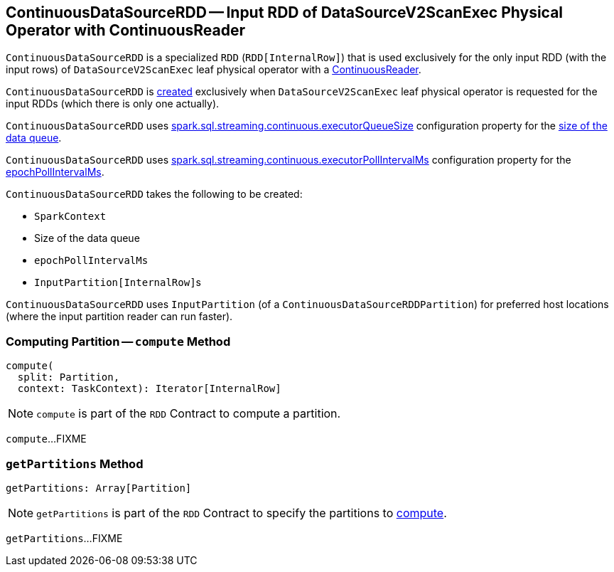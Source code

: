 == [[ContinuousDataSourceRDD]] ContinuousDataSourceRDD -- Input RDD of DataSourceV2ScanExec Physical Operator with ContinuousReader

`ContinuousDataSourceRDD` is a specialized `RDD` (`RDD[InternalRow]`) that is used exclusively for the only input RDD (with the input rows) of `DataSourceV2ScanExec` leaf physical operator with a <<spark-sql-streaming-ContinuousReader.adoc#, ContinuousReader>>.

`ContinuousDataSourceRDD` is <<creating-instance, created>> exclusively when `DataSourceV2ScanExec` leaf physical operator is requested for the input RDDs (which there is only one actually).

[[spark.sql.streaming.continuous.executorQueueSize]]
`ContinuousDataSourceRDD` uses <<spark-sql-streaming-properties.adoc#spark.sql.streaming.continuous.executorQueueSize, spark.sql.streaming.continuous.executorQueueSize>> configuration property for the <<dataQueueSize, size of the data queue>>.

[[spark.sql.streaming.continuous.executorPollIntervalMs]]
`ContinuousDataSourceRDD` uses <<spark-sql-streaming-properties.adoc#spark.sql.streaming.continuous.executorPollIntervalMs, spark.sql.streaming.continuous.executorPollIntervalMs>> configuration property for the <<epochPollIntervalMs, epochPollIntervalMs>>.

[[creating-instance]]
`ContinuousDataSourceRDD` takes the following to be created:

* [[sc]] `SparkContext`
* [[dataQueueSize]] Size of the data queue
* [[epochPollIntervalMs]] `epochPollIntervalMs`
* [[readerInputPartitions]] ``InputPartition[InternalRow]``s

[[getPreferredLocations]]
`ContinuousDataSourceRDD` uses `InputPartition` (of a `ContinuousDataSourceRDDPartition`) for preferred host locations (where the input partition reader can run faster).

=== [[compute]] Computing Partition -- `compute` Method

[source, scala]
----
compute(
  split: Partition,
  context: TaskContext): Iterator[InternalRow]
----

NOTE: `compute` is part of the `RDD` Contract to compute a partition.

`compute`...FIXME

=== [[getPartitions]] `getPartitions` Method

[source, scala]
----
getPartitions: Array[Partition]
----

NOTE: `getPartitions` is part of the `RDD` Contract to specify the partitions to <<compute, compute>>.

`getPartitions`...FIXME
